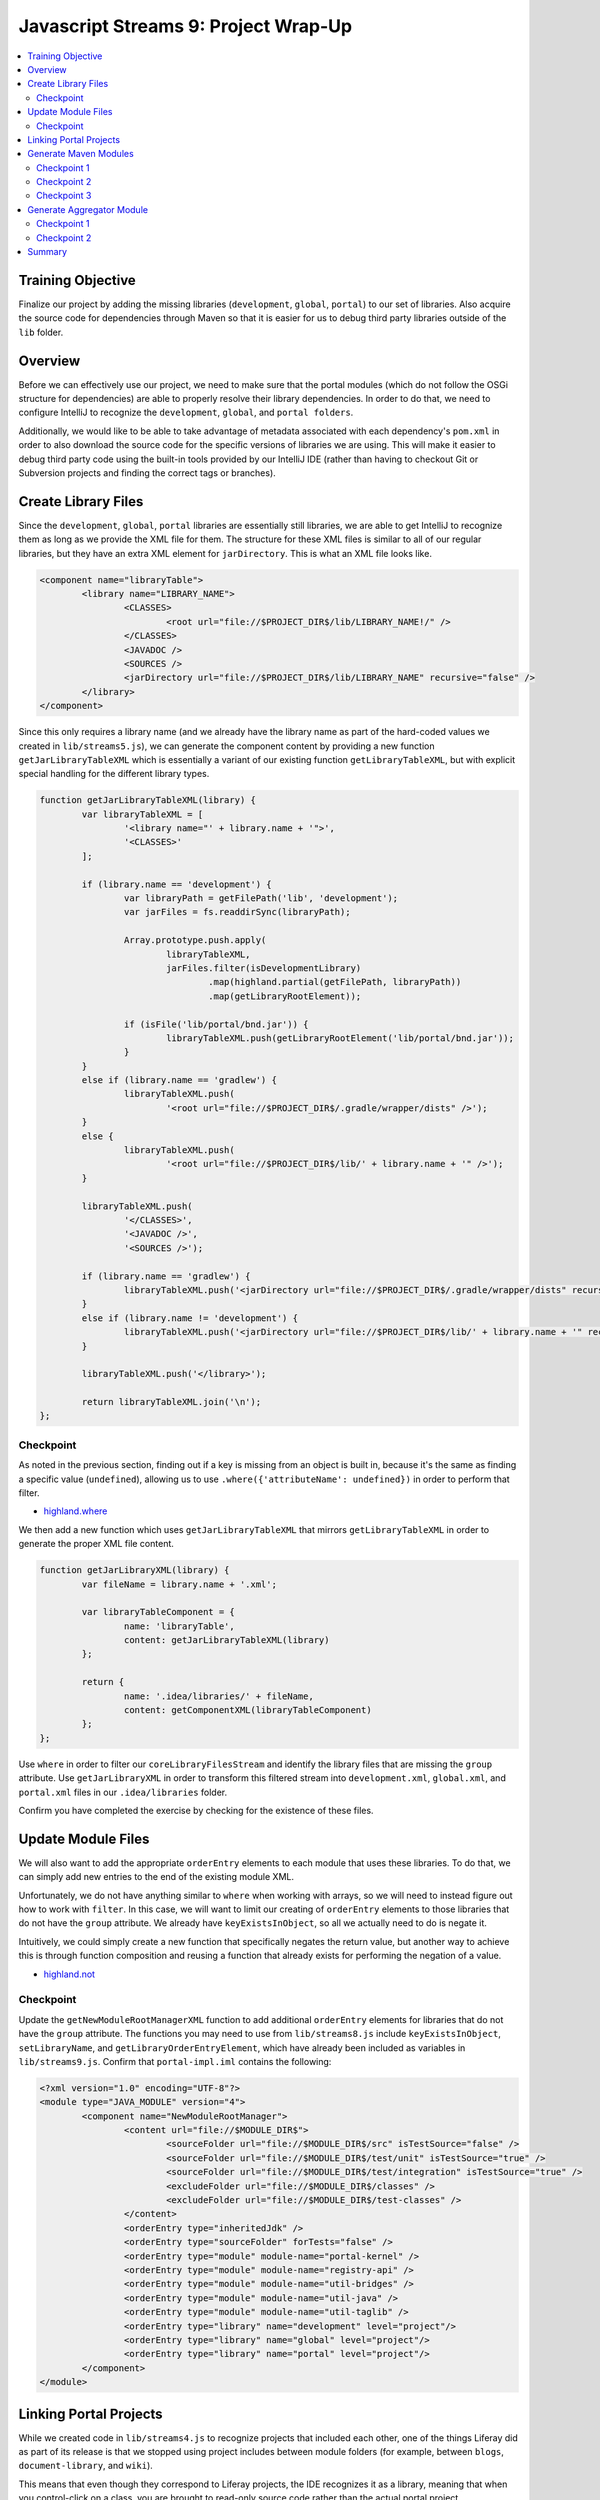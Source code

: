 Javascript Streams 9: Project Wrap-Up
=====================================

.. contents:: :local:

Training Objective
------------------

Finalize our project by adding the missing libraries (``development``, ``global``, ``portal``) to our set of libraries. Also acquire the source code for dependencies through Maven so that it is easier for us to debug third party libraries outside of the ``lib`` folder.

Overview
--------

Before we can effectively use our project, we need to make sure that the portal modules (which do not follow the OSGi structure for dependencies) are able to properly resolve their library dependencies. In order to do that, we need to configure IntelliJ to recognize the ``development``, ``global``, and ``portal folders``.

Additionally, we would like to be able to take advantage of metadata associated with each dependency's ``pom.xml`` in order to also download the source code for the specific versions of libraries we are using. This will make it easier to debug third party code using the built-in tools provided by our IntelliJ IDE (rather than having to checkout Git or Subversion projects and finding the correct tags or branches).

Create Library Files
--------------------

Since the ``development``, ``global``, ``portal`` libraries are essentially still libraries, we are able to get IntelliJ to recognize them as long as we provide the XML file for them. The structure for these XML files is similar to all of our regular libraries, but they have an extra XML element for ``jarDirectory``. This is what an XML file looks like.

.. code-block:: xml

	<component name="libraryTable">
		<library name="LIBRARY_NAME">
			<CLASSES>
				<root url="file://$PROJECT_DIR$/lib/LIBRARY_NAME!/" />
			</CLASSES>
			<JAVADOC />
			<SOURCES />
			<jarDirectory url="file://$PROJECT_DIR$/lib/LIBRARY_NAME" recursive="false" />
		</library>
	</component>

Since this only requires a library name (and we already have the library name as part of the hard-coded values we created in ``lib/streams5.js``), we can generate the component content by providing a new function ``getJarLibraryTableXML`` which is essentially a variant of our existing function ``getLibraryTableXML``, but with explicit special handling for the different library types.

.. code-block:: javascript

	function getJarLibraryTableXML(library) {
		var libraryTableXML = [
			'<library name="' + library.name + '">',
			'<CLASSES>'
		];

		if (library.name == 'development') {
			var libraryPath = getFilePath('lib', 'development');
			var jarFiles = fs.readdirSync(libraryPath);

			Array.prototype.push.apply(
				libraryTableXML,
				jarFiles.filter(isDevelopmentLibrary)
					.map(highland.partial(getFilePath, libraryPath))
					.map(getLibraryRootElement));

			if (isFile('lib/portal/bnd.jar')) {
				libraryTableXML.push(getLibraryRootElement('lib/portal/bnd.jar'));
			}
		}
		else if (library.name == 'gradlew') {
			libraryTableXML.push(
				'<root url="file://$PROJECT_DIR$/.gradle/wrapper/dists" />');
		}
		else {
			libraryTableXML.push(
				'<root url="file://$PROJECT_DIR$/lib/' + library.name + '" />');
		}

		libraryTableXML.push(
			'</CLASSES>',
			'<JAVADOC />',
			'<SOURCES />');

		if (library.name == 'gradlew') {
			libraryTableXML.push('<jarDirectory url="file://$PROJECT_DIR$/.gradle/wrapper/dists" recursive="true" />');
		}
		else if (library.name != 'development') {
			libraryTableXML.push('<jarDirectory url="file://$PROJECT_DIR$/lib/' + library.name + '" recursive="false" />');
		}

		libraryTableXML.push('</library>');

		return libraryTableXML.join('\n');
	};

Checkpoint
~~~~~~~~~~

As noted in the previous section, finding out if a key is missing from an object is built in, because it's the same as finding a specific value (``undefined``), allowing us to use ``.where({'attributeName': undefined})`` in order to perform that filter.

* `highland.where <http://highlandjs.org/#where>`__

We then add a new function which uses ``getJarLibraryTableXML`` that mirrors ``getLibraryTableXML`` in order to generate the proper XML file content.

.. code-block:: javascript

	function getJarLibraryXML(library) {
		var fileName = library.name + '.xml';

		var libraryTableComponent = {
			name: 'libraryTable',
			content: getJarLibraryTableXML(library)
		};

		return {
			name: '.idea/libraries/' + fileName,
			content: getComponentXML(libraryTableComponent)
		};
	};

Use ``where`` in order to filter our ``coreLibraryFilesStream`` and identify the library files that are missing the ``group`` attribute. Use ``getJarLibraryXML`` in order to transform this filtered stream into ``development.xml``, ``global.xml``, and ``portal.xml`` files in our ``.idea/libraries`` folder.

Confirm you have completed the exercise by checking for the existence of these files.

Update Module Files
-------------------

We will also want to add the appropriate ``orderEntry`` elements to each module that uses these libraries. To do that, we can simply add new entries to the end of the existing module XML.

Unfortunately, we do not have anything similar to ``where`` when working with arrays, so we will need to instead figure out how to work with ``filter``. In this case, we will want to limit our creating of ``orderEntry`` elements to those libraries that do not have the ``group`` attribute. We already have ``keyExistsInObject``, so all we actually need to do is negate it.

Intuitively, we could simply create a new function that specifically negates the return value, but another way to achieve this is through function composition and reusing a function that already exists for performing the negation of a value.

* `highland.not <http://highlandjs.org/#not>`__

Checkpoint
~~~~~~~~~~

Update the ``getNewModuleRootManagerXML`` function to add additional ``orderEntry`` elements for libraries that do not have the ``group`` attribute. The functions you may need to use from ``lib/streams8.js`` include ``keyExistsInObject``, ``setLibraryName``, and ``getLibraryOrderEntryElement``, which have already been included as variables in ``lib/streams9.js``. Confirm that ``portal-impl.iml`` contains the following:

.. code-block:: xml

	<?xml version="1.0" encoding="UTF-8"?>
	<module type="JAVA_MODULE" version="4">
		<component name="NewModuleRootManager">
			<content url="file://$MODULE_DIR$">
				<sourceFolder url="file://$MODULE_DIR$/src" isTestSource="false" />
				<sourceFolder url="file://$MODULE_DIR$/test/unit" isTestSource="true" />
				<sourceFolder url="file://$MODULE_DIR$/test/integration" isTestSource="true" />
				<excludeFolder url="file://$MODULE_DIR$/classes" />
				<excludeFolder url="file://$MODULE_DIR$/test-classes" />
			</content>
			<orderEntry type="inheritedJdk" />
			<orderEntry type="sourceFolder" forTests="false" />
			<orderEntry type="module" module-name="portal-kernel" />
			<orderEntry type="module" module-name="registry-api" />
			<orderEntry type="module" module-name="util-bridges" />
			<orderEntry type="module" module-name="util-java" />
			<orderEntry type="module" module-name="util-taglib" />
			<orderEntry type="library" name="development" level="project"/>
			<orderEntry type="library" name="global" level="project"/>
			<orderEntry type="library" name="portal" level="project"/>
		</component>
	</module>

Linking Portal Projects
-----------------------

While we created code in ``lib/streams4.js`` to recognize projects that included each other, one of the things Liferay did as part of its release is that we stopped using project includes between module folders (for example, between ``blogs``, ``document-library``, and ``wiki``).

This means that even though they correspond to Liferay projects, the IDE recognizes it as a library, meaning that when you control-click on a class, you are brought to read-only source code rather than the actual portal project.

However, what if we actually have a version compatible with what we've currently loaded in our IDE? Wouldn't it be better to link directly to the source code? To do that, we would need to identify anything that is currently declared as a library but is actually present as a Liferay project. Once we've found the matches, what we'll need to do is move the elements from one array and append them to another array. The removal is achieved using array splicing.

* `Array.prototype.splice <https://developer.mozilla.org/en-US/docs/Web/JavaScript/Reference/Global_Objects/Array/splice>`__

When you splice an array, you essentially take the array, split it into three pieces, splice the two outside end pieces together and then receive the middle piece as a return value. In many senses, this is equivalent to an in-place filter, where the function uses the indices parameters that we've been ignoring up until now.

First, we'll need to add functions which aggregate the current version of each Liferay module. These are provided as ``setCoreBundleVersions`` and ``setModuleBundleVersions``. Using these functions, we can then update our existing ``createProject`` function to accumulate the module versions.

.. code-block:: javascript

	var moduleVersions = coreDetails.reduce(setCoreBundleVersions, {});
	moduleVersions = moduleDetails.reduce(setModuleBundleVersions, moduleVersions);

Coincidentally, as we're fixing these problems, there is an IntelliJ bug (which will be fixed in a later release) related to resolving web facets where projects containing web sites can cause issues in JSP resolution when including dependencies. Therefore, we will want to make sure that project dependencies are converted into library dependencies whenever a tag library is involved. Both are provided via ``fixLibraryDependencies`` and ``fixProjectDependencies``. Both use array splicing in order to update the ``libraryDependencies`` and ``projectDependencies`` arrays and you are encouraged to review the code.

With these functions, we can switch library dependencies to project dependencies wherever applicable.

.. code-block:: javascript

	moduleDetails.forEach(highland.partial(fixLibraryDependencies, moduleVersions));
	moduleDetails.forEach(highland.partial(fixProjectDependencies, moduleVersions));

Generate Maven Modules
----------------------

Every now and then, you need to debug a third party library's source code. The standard method for doing this is to go searching the internet for the source code for the specific version of the third party library we are using and then manually add it to our IDE as a new project.

It turns out that this is actually a common thing, and most dependency management frameworks provide you with the ability to automatically download the source code. For example, Gradle provides us with the ability to download source as part of the build process by setting a property during build:

* `IdeaModule.downloadSources <https://docs.gradle.org/current/dsl/org.gradle.plugins.ide.idea.model.IdeaModule.html#org.gradle.plugins.ide.idea.model.IdeaModule:downloadSources>`__

Sadly, this isn't a standard part of the Liferay build process, probably because it would make the Gradle cache grow even bigger and it's honestly big enough for something that we store in version control. Instead, what we can do is switch to using Maven for managing our dependencies for IDE instead of relying on files inside of our Gradle cache, which would place the files in our local ``.m2`` folder.

* `Maven Settings <https://maven.apache.org/settings.html>`__

In order to acquire our dependencies, we will generate a ``pom.xml`` that can be read by Maven so that we can use the ``dependency:sources`` goal to acquire them. We will do so for each module separately, because different modules depend on different libraries and you can't aggregate things into a single ``pom.xml``.

Even though we are generating many of them, the format for ``pom.xml`` files is actually pretty straightforward, in that they have the following format with all dependencies stored within the ``dependencies`` element, and the repositories hosting these dependencies are found in the ``repositories`` element.

.. code-block:: xml

	<project
		xmlns="http://maven.apache.org/POM/4.0.0"
		xmlns:xsi="http://www.w3.org/2001/XMLSchema-instance"
		xsi:schemaLocation="http://maven.apache.org/POM/4.0.0 http://maven.apache.org/xsd/maven-4.0.0.xsd">

		<modelVersion>4.0.0</modelVersion>
		<groupId>com.liferay.dependencies</groupId>
		<artifactId>ARTIFACT_ID</artifactId>
		<version>1.0.0-SNAPSHOT</version>
		<packaging>pom</packaging>

		<dependencies>
			<dependency>
				<groupId>GROUP</groupId>
				<artifactId>NAME</artifactId>
				<version>VERSION</version>
			</dependency>
		</dependencies>

		<repositories>
			<repository>
				<id>default</id>
				<name>Apache</name>
				<url>http://repo.maven.apache.org/maven2</url>
				<layout>default</layout>
			</repository>
			<repository>
				<id>liferay</id>
				<name>Liferay</name>
				<url>http://repository.liferay.com/nexus/content/repositories/public</url>
				<layout>default</layout>
			</repository>
			<repository>
		</repositories>
	</project>

However, even though it's straightforward to generate, it's fairly unwieldy to build an XML file with this many extra elements with string concatenation alone as there is a high risk for typos. Instead, we'll introduce ``xmlbuilder``, a Javascript library allows you to generate the string content of an XML file using Javascript objects.

* `xmlbuilder <https://github.com/oozcitak/xmlbuilder-js>`__

Checkpoint 1
~~~~~~~~~~~~

We will now be calling the ``createProjectObjectModels`` function. Make sure to apply the same transformations on module details that we applied in ``createProject``.

.. code-block:: javascript

	var moduleVersions = moduleDetails.reduce(setModuleBundleVersions, {});
	moduleDetails = moduleDetails.map(highland.partial(updateProjectDependencies, moduleVersions));

For simplicity, we will start with the following function, which generates a ``pom.xml`` with no dependencies (you do not need to update the TODO just yet, as that will be a later exercise).

.. code-block:: javascript

	function getMavenProject(module) {
		var dependencyObjects = {};

		if ('libraryDependencies' in module) {
			// TODO: Specify the actual dependencies

			var libraryDependencies = [];

			if (libraryDependencies.length > 0) {
				dependencyObjects = {
					dependency: libraryDependencies
						.map(
							// TODO: Convert the dependencies into XML elements
						)
				};
			}

		}

		var project = {
			project: {
				'@xmlns': 'http://maven.apache.org/POM/4.0.0',
				'@xmlns:xsi': 'http://www.w3.org/2001/XMLSchema-instance',
				'@xsi:schemaLocation': 'http://maven.apache.org/POM/4.0.0 http://maven.apache.org/xsd/maven-4.0.0.xsd',
				modelVersion: '4.0.0',
				groupId: 'com.liferay.dependencies',
				artifactId: module.moduleName,
				version: '1.0.0-SNAPSHOT',
				packaging: 'pom',
				dependencies: dependencyObjects,
				repositories: {
					repository: [
						{
							id: 'default',
							name: 'Apache',
							url: 'http://repo.maven.apache.org/maven2',
							layout: 'default'
						},
						{
							id: 'liferay',
							name: 'Liferay',
							url: 'http://repository.liferay.com/nexus/content/repositories/public',
							layout: 'default'
						}
					]
				}
			}
		};

		return {
			name: getFilePath(module.modulePath, 'pom.xml'),
			content: xmlbuilder.create(project).end({pretty: true})
		};
	};

Perform operations on ``mavenProjectStream`` in the function ``createProjectObjectModels`` and generate the ``pom.xml`` files and use ``saveContent`` to persist these ``pom.xml`` files. Confirm that you've got the correct code by checking the ``pom.xml`` for the ``portal-impl`` module and confirm that it matches the following.

.. code-block:: xml

	<?xml version="1.0"?>
	<project xmlns="http://maven.apache.org/POM/4.0.0" xmlns:xsi="http://www.w3.org/2001/XMLSchema-instance" xsi:schemaLocation="http://maven.apache.org/POM/4.0.0 http://maven.apache.org/xsd/maven-4.0.0.xsd">
		<modelVersion>4.0.0</modelVersion>
		<groupId>com.liferay.dependencies</groupId>
		<artifactId>portal-impl</artifactId>
		<version>1.0.0-SNAPSHOT</version>
		<packaging>pom</packaging>
		<dependencies />
		<repositories>
			<repository>
				<id>default</id>
				<name>Apache</name>
				<url>http://repo.maven.apache.org/maven2</url>
				<layout>default</layout>
			</repository>
			<repository>
				<id>liferay</id>
				<name>Liferay</name>
				<url>http://repository.liferay.com/nexus/content/repositories/public</url>
				<layout>default</layout>
			</repository>
			<repository>
		</repositories>
	</project>

Test your changes by running ``bin/pom.js`` instead of ``bin/run.js``.

.. code-block:: bash

	bin/pom.js /path/to/portal/source

Checkpoint 2
~~~~~~~~~~~~

Update the ``getMavenProject`` function to filter ``module.libraryDependencies`` and execute the ``getMavenDependencyElement`` function in order to transform every element in the filtered list (if it's non-empty) into the XML elements we need.

Checkpoint 3
~~~~~~~~~~~~

Now that we have a proper ``pom.xml`` file for each module, choose any module that contains a non-empty ``dependencies`` element (for example, ``util/css-builder``) and run ``mvn dependency:sources``.

Confirm that the section reading "The following files have been resolved" is not immediately followed by ``none`` (in other words, Maven has found dependencies and has attempted to resolve them).

Generate Aggregator Module
--------------------------

We now have a problem that is very similar to the one that inspired this project to begin with. Even though we have something which generates individual ``pom.xml`` files that allows us to mass download source files for our dependencies, we have no way to download them all at once. Luckily, Maven provides the idea of an aggregator module which is a ``pom.xml`` with the following format.

.. code-block:: xml

	<?xml version="1.0"?>
	<project xmlns="http://maven.apache.org/POM/4.0.0" xmlns:xsi="http://www.w3.org/2001/XMLSchema-instance" xsi:schemaLocation="http://maven.apache.org/POM/4.0.0 http://maven.apache.org/xsd/maven-4.0.0.xsd">
		<modelVersion>4.0.0</modelVersion>
		<groupId>com.liferay.dependencies</groupId>
		<artifactId>portal-impl</artifactId>
		<version>1.0.0-SNAPSHOT</version>
		<packaging>pom</packaging>
		<modules>
			<module>path/to/module1</module>
			<module>path/to/module2</module>
		</modules>
	</project>

Checkpoint 1
~~~~~~~~~~~~

Use the streams functions you've learned so far in order to update ``createProjectObjectModels`` to take the following function and generate a ``pom.xml`` at the root of the portal project path containing an aggregation of all modules.

.. code-block:: javascript

	function getMavenAggregator(modulePaths) {
		var project = {
			project: {
				'@xmlns': 'http://maven.apache.org/POM/4.0.0',
				'@xmlns:xsi': 'http://www.w3.org/2001/XMLSchema-instance',
				'@xsi:schemaLocation': 'http://maven.apache.org/POM/4.0.0 http://maven.apache.org/xsd/maven-4.0.0.xsd',
				modelVersion: '4.0.0',
				groupId: 'com.liferay.dependencies',
				artifactId: module.moduleName,
				version: '1.0.0-SNAPSHOT',
				packaging: 'pom',
				modules: {
					module: modulePaths
				}
			}
		};

		return {
			name: 'pom.xml',
			content: xmlbuilder.create(project).end({pretty: true})
		};
	};

Keep in mind that you want to extract the ``modulePath`` attribute from each module in the stream, transform the stream of single elements to a stream consisting of a single array, generate the XML file, and then store the XML file to disk. Confirm that this works by opening the ``pom.xml`` generated at the end.

Checkpoint 2
~~~~~~~~~~~~

Use this ``pom.xml`` to download all the sources for all submodules by running ``mvn dependency:sources`` at the root of the portal source.

Summary
-------

We've now finished creating our tool! You can compare the code you've created in ``lib/streams9.js`` with the answer key ending point, though the answer key ending point actually adds a lot more capabilities that are unrelated to the tutorial material (so it's just Javascript code without relating to streams in any way).

A script which generates the ``pom.xml`` files, runs ``mvn dependency:sources``, deletes the extra ``pom.xml`` files and then runs something to create the IntelliJ module and library files would appear as follows:

.. code-block:: bash

	bin/pom.js /path/to/portal/source

	pushd /path/to/portal/source

	mvn dependency:sources
	grep '<module>.*</module>' pom.xml | awk -F'[<>]' '{ print $3 "/pom.xml" }' | xargs rm
	rm pom.xml

	popd

	bin/run.js /path/to/portal/source